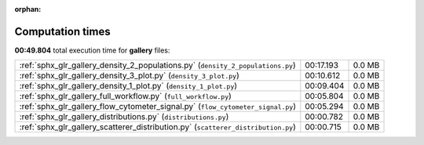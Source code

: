 
:orphan:

.. _sphx_glr_gallery_sg_execution_times:


Computation times
=================
**00:49.804** total execution time for **gallery** files:

+-----------------------------------------------------------------------------------+-----------+--------+
| :ref:`sphx_glr_gallery_density_2_populations.py` (``density_2_populations.py``)   | 00:17.193 | 0.0 MB |
+-----------------------------------------------------------------------------------+-----------+--------+
| :ref:`sphx_glr_gallery_density_3_plot.py` (``density_3_plot.py``)                 | 00:10.612 | 0.0 MB |
+-----------------------------------------------------------------------------------+-----------+--------+
| :ref:`sphx_glr_gallery_density_1_plot.py` (``density_1_plot.py``)                 | 00:09.404 | 0.0 MB |
+-----------------------------------------------------------------------------------+-----------+--------+
| :ref:`sphx_glr_gallery_full_workflow.py` (``full_workflow.py``)                   | 00:05.804 | 0.0 MB |
+-----------------------------------------------------------------------------------+-----------+--------+
| :ref:`sphx_glr_gallery_flow_cytometer_signal.py` (``flow_cytometer_signal.py``)   | 00:05.294 | 0.0 MB |
+-----------------------------------------------------------------------------------+-----------+--------+
| :ref:`sphx_glr_gallery_distributions.py` (``distributions.py``)                   | 00:00.782 | 0.0 MB |
+-----------------------------------------------------------------------------------+-----------+--------+
| :ref:`sphx_glr_gallery_scatterer_distribution.py` (``scatterer_distribution.py``) | 00:00.715 | 0.0 MB |
+-----------------------------------------------------------------------------------+-----------+--------+
